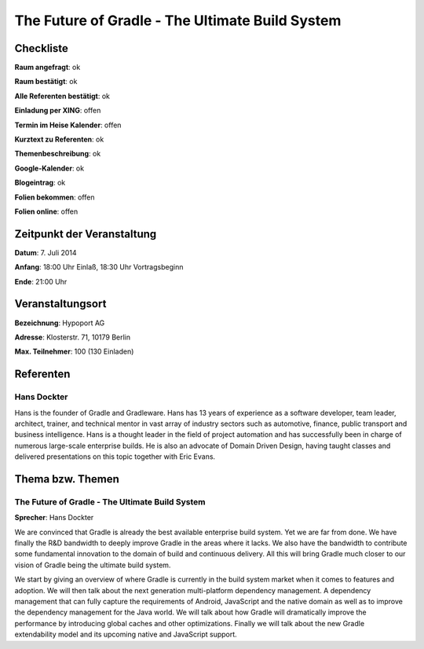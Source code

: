 The Future of Gradle - The Ultimate Build System
=================

Checkliste
----------

**Raum angefragt**: ok

**Raum bestätigt**: ok

**Alle Referenten bestätigt**: ok

**Einladung per XING**: offen

**Termin im Heise Kalender**: offen

**Kurztext zu Referenten**: ok

**Themenbeschreibung**: ok

**Google-Kalender**: ok

**Blogeintrag**: ok

**Folien bekommen**: offen

**Folien online**: offen

Zeitpunkt der Veranstaltung
---------------------------

**Datum**: 7. Juli 2014

**Anfang**: 18:00 Uhr Einlaß, 18:30 Uhr Vortragsbeginn

**Ende**: 21:00 Uhr

Veranstaltungsort
-----------------

**Bezeichnung**: Hypoport AG

**Adresse**: Klosterstr. 71, 10179 Berlin

**Max. Teilnehmer**: 100 (130 Einladen)

Referenten
----------

Hans Dockter
~~~~~~
Hans is the founder of Gradle and Gradleware. Hans has 13 years of 
experience as a software developer, team leader, architect, trainer, 
and technical mentor in vast array of industry sectors such as 
automotive, finance, public transport and business intelligence. 
Hans is a thought leader in the field of project automation and 
has successfully been in charge of numerous large-scale enterprise 
builds. He is also an advocate of Domain Driven Design, having taught 
classes and delivered presentations on this topic together with Eric Evans.

Thema bzw. Themen
-----------------

The Future of Gradle - The Ultimate Build System
~~~~~~~~~~~~~~~~~~~
**Sprecher**: Hans Dockter

We are convinced that Gradle is already the best 
available enterprise build system. Yet we are far from done. 
We have finally the R&D bandwidth to deeply improve Gradle 
in the areas where it lacks. We also have the bandwidth to 
contribute some fundamental innovation to the domain of build 
and continuous delivery. All this will bring Gradle much closer to 
our vision of Gradle being the ultimate build system. 

We start by giving an overview of where Gradle is currently in 
the build system market when it comes to features and adoption. 
We will then talk about the next generation multi-platform 
dependency management. A dependency management that can fully 
capture the requirements of Android, JavaScript and the native 
domain as well as to improve the dependency management for the 
Java world. We will talk about how Gradle will dramatically improve 
the performance by introducing global caches and other optimizations. 
Finally we will talk about the new Gradle extendability model and 
its upcoming native and JavaScript support.
